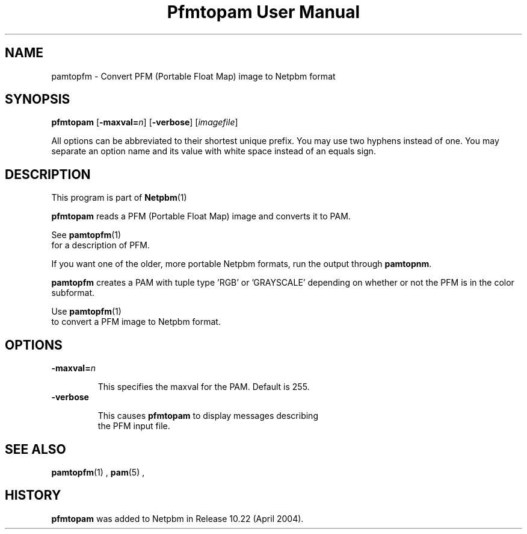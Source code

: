 \
.\" This man page was generated by the Netpbm tool 'makeman' from HTML source.
.\" Do not hand-hack it!  If you have bug fixes or improvements, please find
.\" the corresponding HTML page on the Netpbm website, generate a patch
.\" against that, and send it to the Netpbm maintainer.
.TH "Pfmtopam User Manual" 0 "10 April 2004" "netpbm documentation"

.SH NAME
pamtopfm - Convert PFM (Portable Float Map) image to Netpbm format

.UN synopsis
.SH SYNOPSIS
\fBpfmtopam\fP
[\fB-maxval=\fP\fIn\fP]
[\fB-verbose\fP]
[\fIimagefile\fP]
.PP
All options can be abbreviated to their shortest unique prefix.
You may use two hyphens instead of one.  You may separate an option
name and its value with white space instead of an equals sign.

.UN description
.SH DESCRIPTION
.PP
This program is part of
.BR Netpbm (1)
.
.PP
\fBpfmtopam\fP reads a PFM (Portable Float Map) image and converts
it to PAM.
.PP
See
.BR \fBpamtopfm\fP (1)
 for a description of
PFM.
.PP
If you want one of the older, more portable Netpbm formats, run the
output through \fBpamtopnm\fP.

\fBpamtopfm\fP creates a PAM with tuple type 'RGB' or
\&'GRAYSCALE' depending on whether or not the PFM is in the color
subformat.
.PP
Use
.BR \fBpamtopfm\fP (1)
 to convert a PFM
image to Netpbm format.


.UN options
.SH OPTIONS


.TP
\fB-maxval=\fP\fIn\fP
.sp
This specifies the maxval for the PAM.  Default is 255.

.TP
\fB-verbose\fP
.sp
This causes \fBpfmtopam\fP to display messages describing 
     the PFM input file.



.UN seealso
.SH SEE ALSO
.BR pamtopfm (1)
,
.BR pam (5)
,

.UN history
.SH HISTORY
.PP
\fBpfmtopam\fP was added to Netpbm in Release 10.22 (April 2004).
